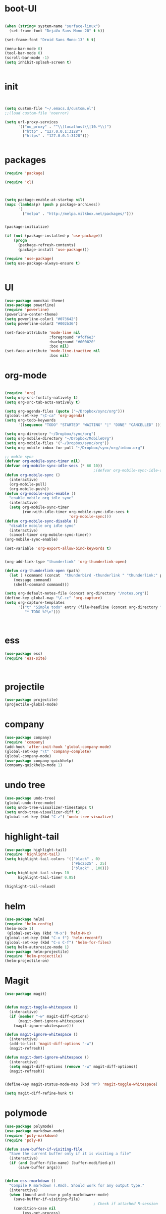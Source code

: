 * boot-UI
#+BEGIN_SRC emacs-lisp

(when (string= system-name "surface-linux")
  (set-frame-font "DejaVu Sans Mono-20" t t))

(set-frame-font "Droid Sans Mono-13" t t)

(menu-bar-mode 0)
(tool-bar-mode 0)
(scroll-bar-mode -1)
(setq inhibit-splash-screen t)


#+END_SRC

* init

#+BEGIN_SRC emacs-lisp


(setq custom-file "~/.emacs.d/custom.el")
;;(load custom-file 'noerror)

(setq url-proxy-services
      '(("no_proxy" . "^\\(localhost\\|10.*\\)")
        ("http" . "127.0.0.1:3128")
        ("https" . "127.0.0.1:3128")))


#+END_SRC

* packages
#+BEGIN_SRC emacs-lisp
(require 'package)

(require 'cl)
  


(setq package-enable-at-startup nil)
(mapc (lambda(p) (push p package-archives))
      '(
        ("melpa" . "http://melpa.milkbox.net/packages/")))


(package-initialize)

(if (not (package-installed-p 'use-package))
    (progn
      (package-refresh-contents)
      (package-install 'use-package)))

(require 'use-package)
(setq use-package-always-ensure t)


#+END_SRC
* UI
#+BEGIN_SRC emacs-lisp
  (use-package monokai-theme)
  (use-package powerline)
  (require 'powerline)
  (powerline-center-theme)
  (setq powerline-color1 "#073642")
  (setq powerline-color2 "#002b36")

  (set-face-attribute 'mode-line nil
                      :foreground "#fdf6e3"
                      :background "#000020"
                      :box nil)
  (set-face-attribute 'mode-line-inactive nil
                      :box nil)
#+END_SRC

* org-mode 
#+BEGIN_SRC emacs-lisp

(require 'org)
(setq org-src-fontify-natively t)
(setq org-src-tab-acts-natively t)

(setq org-agenda-files (quote ("~/Dropbox/sync/org")))
(global-set-key "\C-ca" 'org-agenda)
(setq org-todo-keywords
      '((sequence "TODO" "STARTED" "WAITING" "|" "DONE" "CANCELLED" )))

(setq org-directory "~/Dropbox/sync/org")
(setq org-mobile-directory "~/Dropbox/MobileOrg")
(setq org-mobile-files '("~/Dropbox/sync/org"))
(setq org-mobile-inbox-for-pull "~/Dropbox/sync/org/inbox.org")

;; moble sync
(defvar org-mobile-sync-timer nil)
(defvar org-mobile-sync-idle-secs (* 60 10))
                                        ;(defvar org-mobile-sync-idle-secs 1)
(defun org-mobile-sync ()
  (interactive)
  (org-mobile-pull)
  (org-mobile-push))
(defun org-mobile-sync-enable ()
  "enable mobile org idle sync"
  (interactive)
  (setq org-mobile-sync-timer
        (run-with-idle-timer org-mobile-sync-idle-secs t
                             'org-mobile-sync)))
(defun org-mobile-sync-disable ()
  "disable mobile org idle sync"
  (interactive)
  (cancel-timer org-mobile-sync-timer))
(org-mobile-sync-enable)

(set-variable 'org-export-allow-bind-keywords t)


(org-add-link-type "thunderlink" 'org-thunderlink-open)

(defun org-thunderlink-open (path)
  (let ( (command (concat  "thunderbird -thunderlink " "thunderlink:" path)))
    (message command)
    (shell-command command)))

(setq org-default-notes-file (concat org-directory "/notes.org"))
(define-key global-map "\C-cc" 'org-capture)
(setq org-capture-templates
      '(("t" "Simple todo" entry (file+headline (concat org-directory "/notes.org") "Tasks")
         "* TODO %?\n")))



#+END_SRC
* ess
#+BEGIN_SRC emacs-lisp
(use-package ess)
(require 'ess-site)



#+END_SRC
 
* projectile
#+BEGIN_SRC emacs-lisp
(use-package projectile)
(projectile-global-mode)
#+END_SRC

* company
#+BEGIN_SRC emacs-lisp
(use-package company) 
(require 'company)
(add-hook 'after-init-hook 'global-company-mode)
(global-set-key "\t" 'company-complete)
(global-company-mode)
(use-package company-quickhelp)
(company-quickhelp-mode 1)
#+END_SRC
   
* undo tree
#+BEGIN_SRC emacs-lisp
  (use-package undo-tree)
  (global-undo-tree-mode)
  (setq undo-tree-visualizer-timestamps t)
  (setq undo-tree-visualizer-diff t)
  (global-set-key (kbd "C-z") 'undo-tree-visualize)
#+END_SRC

* highlight-tail
#+BEGIN_SRC emacs-lisp
(use-package highlight-tail)
(require 'highlight-tail)
(setq highlight-tail-colors '(("black" . 0)
                              ("#bc2525" . 25)
                              ("black" . 100)))
(setq highlight-tail-steps 10
      highlight-tail-timer 0.05)

(highlight-tail-reload)
#+END_SRC
 
* helm
#+BEGIN_SRC emacs-lisp
(use-package helm)
(require 'helm-config)
(helm-mode 1)
 (global-set-key (kbd "M-x") 'helm-M-x)
(global-set-key (kbd "C-x f") 'helm-recentf)
(global-set-key (kbd "C-x C-f") 'helm-for-files)
(setq helm-autoresize-mode 1)
(use-package helm-projectile)
(require 'helm-projectile)
(helm-projectile-on)
#+END_SRC

* Magit
#+BEGIN_SRC emacs-lisp
(use-package magit)


(defun magit-toggle-whitespace ()
  (interactive)
  (if (member "-w" magit-diff-options)
      (magit-dont-ignore-whitespace)
    (magit-ignore-whitespace)))

(defun magit-ignore-whitespace ()
  (interactive)
  (add-to-list 'magit-diff-options "-w")
  (magit-refresh))

(defun magit-dont-ignore-whitespace ()
  (interactive)
  (setq magit-diff-options (remove "-w" magit-diff-options))
  (magit-refresh))


(define-key magit-status-mode-map (kbd "W") 'magit-toggle-whitespace)

(setq magit-diff-refine-hunk t)

#+END_SRC

* polymode
#+BEGIN_SRC emacs-lisp
(use-package polymode)
(use-package markdown-mode)
(require 'poly-markdown)
(require 'poly-R)

(defun save-buffer-if-visiting-file
  "Save the current buffer only if it is visiting a file"
  (interactive)
  (if (and (buffer-file-name) (buffer-modified-p))
      (save-buffer args)))


(defun ess-rmarkdown ()
  "Compile R markdown (.Rmd). Should work for any output type."
  (interactive)
  (when (bound-and-true-p poly-markdown+r-mode)
    (save-buffer-if-visiting-file)
                                        ; Check if attached R-session
    (condition-case nil
        (ess-get-process)
      ((error ""  ARGS)
       (ess-switch-process)))
    (let* ((rmd-buf (current-buffer)))

      (save-excursion
        (let* ((sprocess (ess-get-process ess-current-process-name))
               (sbuffer (process-buffer sprocess))
               (buf-coding (symbol-name buffer-file-coding-system))
               (R-cmd
                (format "library(rmarkdown); rmarkdown::render(\"%s\")"
                        buffer-file-name)))
          (message "Running rmarkdown on %s" buffer-file-name)
          (ess-execute R-cmd 'buffer nil nil)
          (switch-to-buffer rmd-buf)
          (ess-show-buffer (buffer-name sbuffer) nil))))))


(define-key polymode-mode-map "\M-ns" 'ess-rmarkdown)
(defun ess-auto-rmarkdown-enable ()
  (interactive)
  (run-with-idle-timer 1 t #'ess-rmarkdown))


#+END_SRC

* other
#+BEGIN_SRC emacs-lisp
         (use-package google-this)
         (require 'google-this)
          (global-set-key (kbd "C-c g") 'google-this-mode-submap)
         (setq browse-url-browser-function 'browse-url-chromium)

         (use-package expand-region)
         (define-key global-map (kbd "C-c C-SPC") 'er/expand-region)
      ;;(use-package smart-mode-line)
      ;;(require 'smart-mode-line)

        (use-package guide-key)
        (require 'guide-key)
      (guide-key-mode 1)
    (setq guide-key/guide-key-sequence '("C-x" "C-c"))
    (setq guide-key/recursive-key-sequence-flag t)

    (use-package hydra)
    (require 'hydra)
    (defhydra hydra-zoom (global-map "<f5>")
      "zoom"
      ("g" text-scale-increase "in")
      ("l" text-scale-decrease "out"))

    (use-package move-text)
  (require 'move-text)
  (move-text-default-bindings)

  (defun copy-line (arg)
    "Copy lines (as many as prefix argument) in the kill ring.
        Ease of use features:
        - Move to start of next line.
        - Appends the copy on sequential calls.
        - Use newline as last char even on the last line of the buffer.
        - If region is active, copy its lines."
    (interactive "p")
    (let ((beg (line-beginning-position))
          (end (line-end-position arg)))
      (when mark-active
        (if (> (point) (mark))
            (setq beg (save-excursion (goto-char (mark)) (line-beginning-position)))
          (setq end (save-excursion (goto-char (mark)) (line-end-position)))))
      (if (eq last-command 'copy-line)
          (kill-append (buffer-substring beg end) (< end beg))
        (kill-ring-save beg end)))
    (kill-append "\n" nil)
    (beginning-of-line (or (and arg (1+ arg)) 2))
    (if (and arg (not (= 1 arg))) (message "%d lines copied" arg)))

  (defun duplicate-current-line (&optional n)
    "duplicate current line, make more than 1 copy given a numeric argument"
    (interactive "p")
    (save-excursion
      (let ((nb (or n 1))
            (current-line (thing-at-point 'line)))
        ;; when on last line, insert a newline first
        (when (or (= 1 (forward-line 1)) (eq (point) (point-max)))
          (insert "\n"))

        ;; now insert as many time as requested
        (while (> n 0)
          (insert current-line)
          (decf n)))))


  (global-set-key "\C-c\C-k" 'copy-line)
  (global-set-key (kbd "C-c C-l") 'duplicate-current-line)


  (defun hide-eol ()
    "Do not show ^M in files containing mixed UNIX and DOS line endings."
    (interactive)
    (setq buffer-display-table (make-display-table))
    (aset buffer-display-table ?\^M []))

  (defun clear-shell ()
    (interactive)
    (let ((old-max comint-buffer-maximum-size))
      (setq comint-buffer-maximum-size 0)
      (comint-truncate-buffer)
      (setq comint-buffer-maximum-size old-max)))


#+END_SRC 

